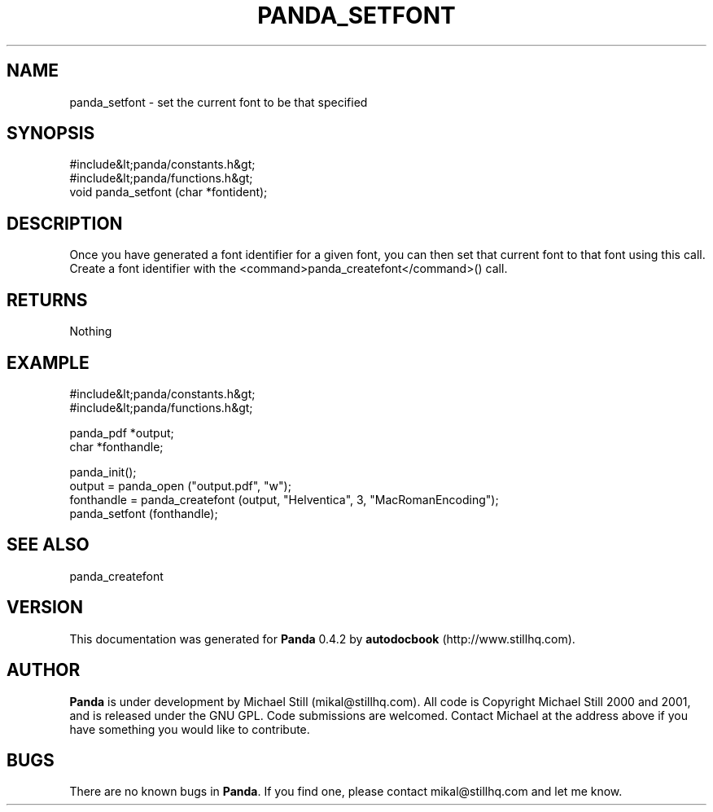 .\" This manpage has been automatically generated by docbook2man 
.\" from a DocBook document.  This tool can be found at:
.\" <http://shell.ipoline.com/~elmert/comp/docbook2X/> 
.\" Please send any bug reports, improvements, comments, patches, 
.\" etc. to Steve Cheng <steve@ggi-project.org>.
.TH "PANDA_SETFONT" "3" "16 May 2003" "" ""

.SH NAME
panda_setfont \- set the current font to be that specified
.SH SYNOPSIS

.nf
 #include&lt;panda/constants.h&gt;
 #include&lt;panda/functions.h&gt;
 void panda_setfont (char *fontident);
.fi
.SH "DESCRIPTION"
.PP
Once you have generated a font identifier for a given font, you can then set that current font to that font using this call. Create a font identifier with the <command>panda_createfont</command>() call.
.SH "RETURNS"
.PP
Nothing
.SH "EXAMPLE"

.nf
 #include&lt;panda/constants.h&gt;
 #include&lt;panda/functions.h&gt;
 
 panda_pdf *output;
 char *fonthandle;
 
 panda_init();
 output = panda_open ("output.pdf", "w");
 fonthandle = panda_createfont (output, "Helventica", 3, "MacRomanEncoding");
 panda_setfont (fonthandle);
.fi
.SH "SEE ALSO"
.PP
panda_createfont
.SH "VERSION"
.PP
This documentation was generated for \fBPanda\fR 0.4.2 by \fBautodocbook\fR (http://www.stillhq.com).
.SH "AUTHOR"
.PP
\fBPanda\fR is under development by Michael Still (mikal@stillhq.com). All code is Copyright Michael Still 2000 and 2001,  and is released under the GNU GPL. Code submissions are welcomed. Contact Michael at the address above if you have something you would like to contribute.
.SH "BUGS"
.PP
There  are no known bugs in \fBPanda\fR. If you find one, please contact mikal@stillhq.com and let me know.
